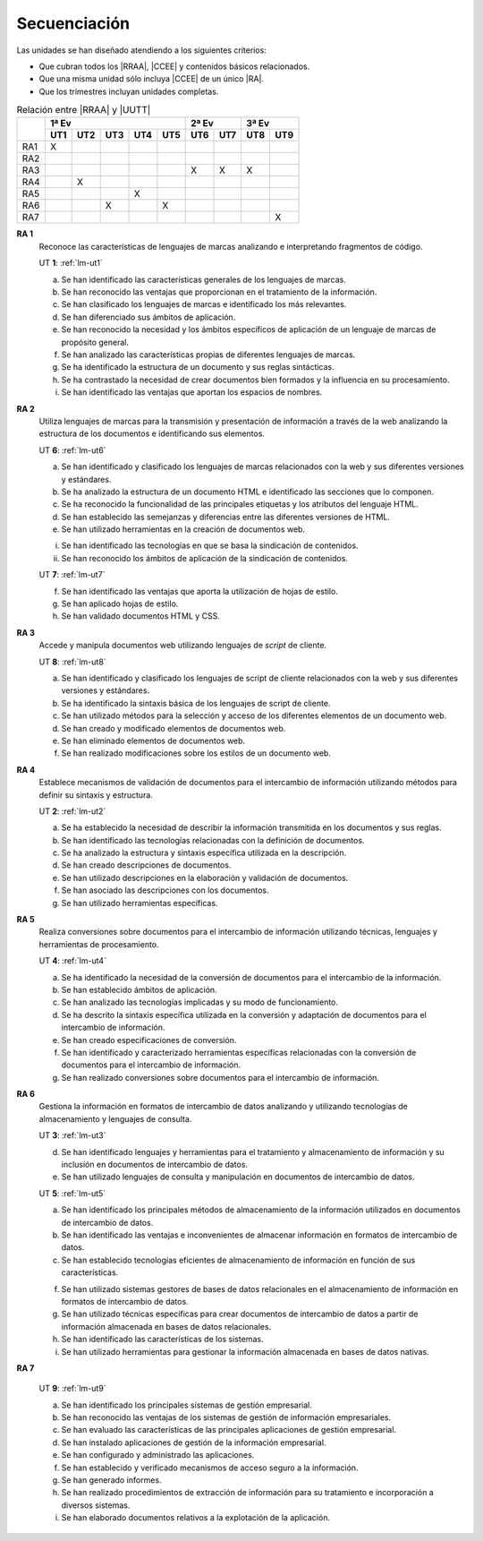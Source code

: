 .. _lm-secuenciacion:

Secuenciación
=============
Las unidades se han diseñado atendiendo a los siguientes criterios:

* Que cubran todos los |RRAA|, |CCEE| y contenidos básicos relacionados.
* Que una misma unidad sólo incluya |CCEE| de un único |RA|.
* Que los trimestres incluyan unidades completas.

.. table:: Relación entre |RRAA| y |UUTT|
   :class: rraa-uutt

   +----------+-----------------------------+-----------+-----------+
   |          |  1ª Ev                      |   2ª Ev   |  3ª Ev    |
   |          +-----+-----+-----+-----+-----+-----+-----+-----+-----+
   |          | UT1 | UT2 | UT3 | UT4 | UT5 | UT6 | UT7 | UT8 | UT9 |
   +==========+=====+=====+=====+=====+=====+=====+=====+=====+=====+
   | RA1      |   X |     |     |     |     |     |     |     |     |
   +----------+-----+-----+-----+-----+-----+-----+-----+-----+-----+
   | RA2      |     |     |     |     |     |     |     |     |     |
   +----------+-----+-----+-----+-----+-----+-----+-----+-----+-----+
   | RA3      |     |     |     |     |     |  X  |  X  |  X  |     |
   +----------+-----+-----+-----+-----+-----+-----+-----+-----+-----+
   | RA4      |     |  X  |     |     |     |     |     |     |     |
   +----------+-----+-----+-----+-----+-----+-----+-----+-----+-----+
   | RA5      |     |     |     |  X  |     |     |     |     |     |
   +----------+-----+-----+-----+-----+-----+-----+-----+-----+-----+
   | RA6      |     |     |  X  |     |  X  |     |     |     |     |
   +----------+-----+-----+-----+-----+-----+-----+-----+-----+-----+
   | RA7      |     |     |     |     |     |     |     |     |  X  |
   +----------+-----+-----+-----+-----+-----+-----+-----+-----+-----+

**RA 1**
   Reconoce las características de lenguajes de marcas analizando e
   interpretando fragmentos de código.

   UT **1**: :ref:`lm-ut1`

   a. Se han identificado las características generales de los lenguajes de
      marcas. 
   #. Se han reconocido las ventajas que proporcionan en el tratamiento de la
      información.
   #. Se han clasificado los lenguajes de marcas e identificado los más
      relevantes.
   #. Se han diferenciado sus ámbitos de aplicación. 
   #. Se han reconocido la necesidad y los ámbitos específicos de aplicación de
      un lenguaje de marcas de propósito general.
   #. Se han analizado las características propias de diferentes lenguajes de
      marcas.
   #. Se ha identificado la estructura de un documento y sus reglas sintácticas.
   #. Se ha contrastado la necesidad de crear documentos bien formados y la
      influencia en su procesamiento. 
   #. Se han identificado las ventajas que aportan los espacios de nombres.
      
**RA 2**
   Utiliza lenguajes de marcas para la transmisión y presentación de información
   a través de la web analizando la estructura de los documentos e identificando
   sus elementos.

   UT **6**: :ref:`lm-ut6`

   a. Se han identificado y clasificado los lenguajes de marcas relacionados con
      la web y sus diferentes versiones y estándares.
   #. Se ha analizado la estructura de un documento HTML e identificado las
      secciones que lo componen.
   #. Se ha reconocido la funcionalidad de las principales etiquetas y los
      atributos del lenguaje HTML.
   #. Se han establecido las semejanzas y diferencias entre las diferentes versiones de HTML.
   #. Se han utilizado herramientas en la creación de documentos web.

   i. Se han identificado las tecnologías en que se basa la sindicación de contenidos.
   #. Se han reconocido los ámbitos de aplicación de la sindicación de contenidos.

   UT **7**: :ref:`lm-ut7`

   f. Se han identificado las ventajas que aporta la utilización de hojas de estilo.
   #. Se han aplicado hojas de estilo.
   #. Se han validado documentos HTML y CSS. 

**RA 3**
   Accede y manipula documentos web utilizando lenguajes de *script* de cliente.

   UT **8**: :ref:`lm-ut8`

   a. Se han identificado y clasificado los lenguajes de script de cliente
      relacionados con la web y sus diferentes versiones y estándares.
   #. Se ha identificado la sintaxis básica de los lenguajes de script de cliente.
   #. Se han utilizado métodos para la selección y acceso de los diferentes
      elementos de un documento web. 
   #. Se han creado y modificado elementos de documentos web.
   #. Se han eliminado elementos de documentos web.
   #. Se han realizado modificaciones sobre los estilos de un documento web. 

**RA 4**
   Establece mecanismos de validación de documentos para el intercambio de
   información utilizando métodos para definir su sintaxis y estructura.

   UT **2**: :ref:`lm-ut2`

   a. Se ha establecido la necesidad de describir la información transmitida en
      los documentos y sus reglas.
   #. Se han identificado las tecnologías relacionadas con la definición de
      documentos.
   #. Se ha analizado la estructura y sintaxis específica utilizada en la
      descripción. 
   #. Se han creado descripciones de documentos.
   #. Se han utilizado descripciones en la elaboración y validación de
      documentos.
   #. Se han asociado las descripciones con los documentos.
   #. Se han utilizado herramientas específicas.

**RA 5**
   Realiza conversiones sobre documentos para el intercambio de información
   utilizando técnicas, lenguajes y herramientas de procesamiento.

   UT **4**: :ref:`lm-ut4`

   a. Se ha identificado la necesidad de la conversión de documentos para el
      intercambio de la información.
   #. Se han establecido ámbitos de aplicación.
   #. Se han analizado las tecnologías implicadas y su modo de funcionamiento.
   #. Se ha descrito la sintaxis específica utilizada en la conversión y
      adaptación de documentos para el intercambio de información.
   #. Se han creado especificaciones de conversión.
   #. Se han identificado y caracterizado herramientas específicas relacionadas
      con la conversión de documentos para el intercambio de información.
   #. Se han realizado conversiones sobre documentos para el intercambio de
      información. 

**RA 6**
   Gestiona la información en formatos de intercambio de datos analizando y
   utilizando tecnologías de almacenamiento y lenguajes de consulta.

   UT **3**: :ref:`lm-ut3`

   d. Se han identificado lenguajes y herramientas para el tratamiento y
      almacenamiento de información y su inclusión en documentos de intercambio
      de datos. 
   #. Se han utilizado lenguajes de consulta y manipulación en documentos de
      intercambio de datos.

   UT **5**: :ref:`lm-ut5`

   a. Se han identificado los principales métodos de almacenamiento de la
      información utilizados en documentos de intercambio de datos.
   #. Se han identificado las ventajas e inconvenientes de almacenar información
      en formatos de intercambio de datos.
   #. Se han establecido tecnologías eficientes de almacenamiento de información
      en función de sus características.

   f. Se han utilizado sistemas gestores de bases de datos relacionales en el
      almacenamiento de información en formatos de intercambio de datos.
   #. Se han utilizado técnicas específicas para crear documentos de intercambio
      de datos a partir de información almacenada en bases de datos
      relacionales.
   #. Se han identificado las características de los sistemas.
   #. Se han utilizado herramientas para gestionar la información almacenada en
      bases de datos nativas.

**RA 7**

   UT **9**: :ref:`lm-ut9`

   a. Se han identificado los principales sistemas de gestión empresarial.
   #. Se han reconocido las ventajas de los sistemas de gestión de información
      empresariales.
   #. Se han evaluado las características de las principales aplicaciones de
      gestión empresarial.
   #. Se han instalado aplicaciones de gestión de la información empresarial.
   #. Se han configurado y administrado las aplicaciones. 
   #. Se han establecido y verificado mecanismos de acceso seguro a la
      información.
   #. Se han generado informes.
   #. Se han realizado procedimientos de extracción de información para su
      tratamiento e incorporación a diversos sistemas.
   #. Se han elaborado documentos relativos a la explotación de la aplicación.

.. |RRAA| replace:: :abbr:`RRAA (Resultados de Aprendizaje)`
.. |RA| replace:: :abbr:`RA (Resultado de Aprendizaje)`
.. |CCEE| replace:: :abbr:`CCEE (Criterios de Evaluación)`
.. |UUTT| replace:: :abbr:`UUTT (Unidades de Trabajo)`
